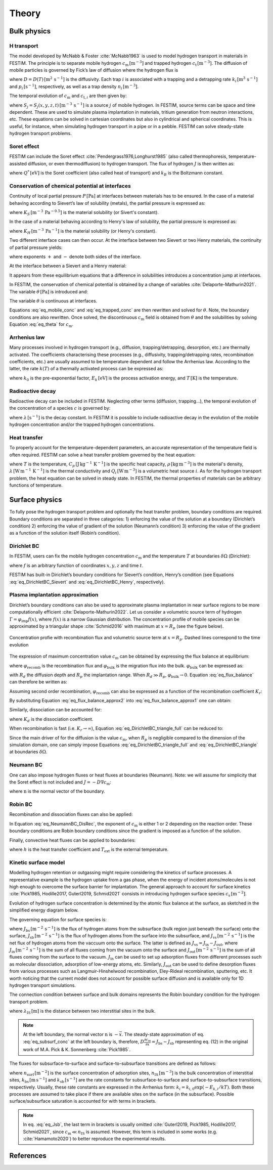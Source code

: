 ======
Theory
======

--------------
Bulk physics 
--------------

H transport
^^^^^^^^^^^
The model developed by McNabb & Foster :cite:`McNabb1963` is used to model hydrogen transport in materials in FESTIM. 
The principle is to separate mobile hydrogen :math:`c_\mathrm{m}\,[\mathrm{m}^{-3}]` and trapped hydrogen :math:`c_\mathrm{t}\,[\mathrm{m}^{-3}]`. 
The diffusion of mobile particles is governed by Fick’s law of diffusion where the hydrogen flux is

.. math::
    :label: eq_difflux
    
    J = -D \nabla c_\mathrm{m}

where :math:`D=D(T)\,[\mathrm{m}^{2}\,\mathrm{s}^{-1}]` is the diffusivity. 
Each trap :math:`i` is associated with a trapping and a detrapping rate :math:`k_i\,[\mathrm{m}^{3}\,\mathrm{s}^{-1}]` and :math:`p_i\,[\mathrm{s}^{-1}]`, respectively, as well as a trap density :math:`n_i\,[\mathrm{m}^{-3}]`.

The temporal evolution of :math:`c_\mathrm{m}` and :math:`c_{\mathrm{t}, i}` are then given by:

.. math::
    :label: eq_mobile_conc

    \frac {\partial c_\mathrm{m}} { \partial t} = \nabla \cdot (D\nabla c_\mathrm{m}) - \sum_i \frac{\partial c_{\mathrm{t},i}} { \partial t} + \sum_j S_j

.. math::
    :label: eq_trapped_conc

    \frac {\partial c_{\mathrm{t}, i}} { \partial t} = k_i c_\mathrm{m} (n_i - c_{\mathrm{t},i}) - p_i c_{\mathrm{t},i}

where :math:`S_j=S_j(x,y,z,t)\,[\mathrm{m}^{-3}\,\mathrm{s}^{-1}]` is a source :math:`j` of mobile hydrogen. In FESTIM, source terms can be space and time dependent. These are used to simulate plasma implantation in materials, tritium generation from neutron interactions, etc. 
These equations can be solved in cartesian coordinates but also in cylindrical and spherical coordinates. This is useful, for instance, when simulating hydrogen transport in a pipe or in a pebble. FESTIM can solve steady-state hydrogen transport problems.

Soret effect
^^^^^^^^^^^^
FESTIM can include the Soret effect :cite:`Pendergrass1976,Longhurst1985` (also called thermophoresis, temperature-assisted diffusion, or even thermodiffusion) to hydrogen transport. The flux of hydrogen :math:`J` is then written as:

.. math::
    :label: eq_Soret

    J = -D \nabla c_\mathrm{m} - D\frac{Q^* c_\mathrm{m}}{k_B T^2} \nabla T

where :math:`Q^*\,[\mathrm{eV}]` is the Soret coefficient (also called heat of transport) and :math:`k_B` is the Boltzmann constant.

Conservation of chemical potential at interfaces
^^^^^^^^^^^^^^^^^^^^^^^^^^^^^^^^^^^^^^^^^^^^^^^^
Continuity of local partial pressure :math:`P\,[\mathrm{Pa}]` at interfaces between materials has to be ensured. In the case of a material behaving according to Sievert’s law of solubility (metals), the partial pressure is expressed as:

.. math::
    :label: eq_Sievert   

    P = \left(\frac{c_\mathrm{m}}{K_S}\right)^2

where :math:`K_S\,[\mathrm{m}^{-3}\,\mathrm{Pa}^{-0.5}]` is the material solubility (or Sivert's constant).

In the case of a material behaving according to Henry's law of solubility, the partial pressure is expressed as:

.. math::
    :label: eq_Henry 

    P = \frac{c_\mathrm{m}}{K_H}

where :math:`K_H\,[\mathrm{m}^{-3}\,\mathrm{Pa}^{-1}]` is the material solubility (or Henry's constant).

Two different interface cases can then occur. At the interface between two Sievert or two Henry materials, the continuity of partial pressure yields:

.. math::
    :label: eq_continuity  

    \begin{eqnarray} 
    \frac{c_\mathrm{m}^-}{K_S^-}&=&\frac{c_\mathrm{m}^+}{K_S^+} \\
    &\mathrm{or}& \\
    \frac{c_\mathrm{m}^-}{K_H^-}&=&\frac{c_\mathrm{m}^+}{K_H^+}
    \end{eqnarray}

where exponents :math:`+` and :math:`-` denote both sides of the interface.

At the interface between a Sievert and a Henry material:

.. math::
    :label: eq_continuity_HS  

    \left(\frac{c_\mathrm{m}^-}{K_S^-}\right)^2 = \frac{c_\mathrm{m}^+}{K_H^+}

It appears from these equilibrium equations that a difference in solubilities introduces a concentration jump at interfaces.

In FESTIM, the conservation of chemical potential is obtained by a change of variables :cite:`Delaporte-Mathurin2021`. The variable :math:`\theta\,[\mathrm{Pa}]` is introduced and:

.. math::
    :label: eq_theta

    \theta = 
    \begin{cases}
    \left(\dfrac{c_\mathrm{m}}{K_S}\right)^2 & \text{in Sievert materials} \\
    \\
    \dfrac{c_\mathrm{m}}{K_H}     & \text{in Henry materials}
    \end{cases}

The variable :math:`\theta` is continuous at interfaces.

Equations :eq:`eq_mobile_conc` and :eq:`eq_trapped_conc` are then rewritten and solved for :math:`\theta`. Note, the boundary conditions are also rewritten. Once solved, the discontinuous :math:`c_\mathrm{m}` field is obtained from :math:`\theta` and the solubilities by solving Equation :eq:`eq_theta` for :math:`c_\mathrm{m}`.

Arrhenius law
^^^^^^^^^^^^^^
Many processes involved in hydrogen transport (e.g., diffusion, trapping/detrapping, desorption, etc.) are thermally activated. The coefficients characterising these processes (e.g., diffusivity, trapping/detrapping rates, recombination coefficients, etc.) are usually assumed to be temperature dependent and follow the Arrhenius law. 
According to the latter, the rate :math:`k(T)` of a thermally activated process can be expressed as: 

.. math::
    :label: eq_arrhenius_law

    k(T) = k_0 \exp \left[-\frac{E_k}{k_B T} \right]

where :math:`k_0` is the pre-exponential factor, :math:`E_k\,[\mathrm{eV}]` is the process activation energy, and :math:`T\,[\mathrm{K}]` is the temperature. 

Radioactive decay
^^^^^^^^^^^^^^^^^

Radioactive decay can be included in FESTIM. Neglecting other terms (diffusion, trapping...), the temporal evolution of the concentration of a species :math:`c` is governed by:

.. math::
    :label: eq_radioactive_decay

    \frac{\partial c}{ \partial t} = -\lambda c

where :math:`\lambda\,[\mathrm{s}^{-1}]` is the decay constant.
In FESTIM it is possible to include radioactive decay in the evolution of the mobile hydrogen concentration and/or the trapped hydrogen concentrations.

Heat transfer
^^^^^^^^^^^^^^
To properly account for the temperature-dependent parameters, an accurate representation of the temperature field is often required. FESTIM can solve a heat transfer problem governed by the heat equation:

.. math::
    :label: eq_heat_transfer

    \rho C_p \frac{\partial T}{\partial t} = \nabla \cdot (\lambda \nabla T) + \sum_i Q_i

where :math:`T` is the temperature, :math:`C_p\,[\mathrm{J}\,\mathrm{kg}^{-1}\,\mathrm{K}^{-1}]` is the specific heat capacity, :math:`\rho\,[\mathrm{kg}\,\mathrm{m}^{-3}]` is the material's density, 
:math:`\lambda\,[\mathrm{W}\,\mathrm{m}^{-1}\,\mathrm{K}^{-1}]` is the thermal conductivity and :math:`Q_i\,[\mathrm{W}\,\mathrm{m}^{-3}]` is a volumetric heat source :math:`i`. As for the hydrogen transport problem, the heat equation can be solved in steady state. In FESTIM, the thermal properties of materials can be arbitrary functions of temperature.

---------------
Surface physics 
---------------
To fully pose the hydrogen transport problem and optionally the heat transfer  problem, boundary conditions are required. Boundary conditions are separated in three categories: 1) enforcing the value of the solution at a boundary (Dirichlet’s condition) 2) enforcing the value of gradient of the solution (Neumann’s condition) 3) enforcing the value of the gradient as a function of the solution itself (Robin’s condition).

Dirichlet BC
^^^^^^^^^^^^^

In FESTIM, users can fix the mobile hydrogen concentration :math:`c_\mathrm{m}` and the temperature :math:`T` at boundaries :math:`\delta \Omega` (Dirichlet):

.. math::
    :label: eq_DirichletBC_c
    
    c_\mathrm{m} = f(x,y,z,t)~\text{on}~\delta\Omega

.. math::
    :label: eq_DirichletBC_T
    
    T = f(x,y,z,t)~\text{on}~\delta\Omega

where :math:`f` is an arbitrary function of coordinates :math:`x,y,z` and time :math:`t`.

FESTIM has built-in Dirichlet’s boundary conditions for Sievert’s condition, Henry’s condition (see Equations :eq:`eq_DirichletBC_Sievert` and :eq:`eq_DirichletBC_Henry`, respectively).

.. math::
    :label: eq_DirichletBC_Sievert
    
    c_\mathrm{m} = K_S \sqrt{P}~\text{on}~\delta\Omega

.. math::
    :label: eq_DirichletBC_Henry
    
    c_\mathrm{m} = K_H P~\text{on}~\delta\Omega

Plasma implantation approximation
^^^^^^^^^^^^^^^^^^^^^^^^^^^^^^^^^^

Dirichlet’s boundary conditions can also be used to approximate plasma implantation in near surface regions to be more computationally efficient :cite:`Delaporte-Mathurin2022`. 
Let us consider a volumetric source term of hydrogen :math:`\Gamma=\varphi_{\mathrm{imp}}f(x)`, where :math:`f(x)` is a narrow Gaussian distribution. The concentration profile of mobile species can be approximated by a triangular shape :cite:`Schmid2016` with maximum at :math:`x=R_p` (see the figure below).

.. figure:: images/recomb_sketch.png
    :align: center
    :width: 700
    :alt: Concentration profile with recombination flux and volumetric source term at :math:`x=R_p`. Dashed lines correspond to the time evolution

    Concentration profie with recombination flux and volumetric source term at :math:`x=R_p`. Dashed lines correspond to the time evolution

The expression of maximum concentration value :math:`c_{\mathrm{m}}` can be obtained by expressing the flux balance at equilibrium:

.. math::
    :label: eq_flux_balance

    \varphi_{\mathrm{imp}} = \varphi_{\mathrm{recomb}} + \varphi_{\mathrm{bulk}}

where :math:`\varphi_{\mathrm{recomb}}` is the recombination flux and :math:`\varphi_{\mathrm{bulk}}` is the migration flux into the bulk. :math:`\varphi_{\mathrm{bulk}}` can be expressed as:

.. math::
    :label: eq_bulk_flux

    \varphi_{\mathrm{bulk}} = D \cdot \frac{c_{\mathrm{m}}}{R_d(t)-R_p}

with :math:`R_d` the diffusion depth and :math:`R_p` the implantation range. When :math:`R_d \gg R_p`, 
:math:`\varphi_{\mathrm{bulk}} \rightarrow 0`. Equation :eq:`eq_flux_balance` can therefore be written as:

.. math::
    :label: eq_flux_balance_approx1

    \begin{eqnarray}
    \varphi_{\mathrm{recomb}} &=& D \cdot \frac{c_{\mathrm{m}} - c_0}{R_p} = \varphi_{\mathrm{imp}}\\
    \Leftrightarrow c_{\mathrm{m}} &=& \frac{\varphi_{\mathrm{imp}} R_p}{D} + c_0
    \end{eqnarray}

Assuming second order recombination, :math:`\varphi_{\mathrm{recomb}}` can also be expressed as a function of the recombination coefficient :math:`K_r`:

.. math::
    :label: eq_flux_balance_approx2

    \begin{eqnarray}
    \varphi_{\mathrm{recomb}} &=& K_r c_0^2 = \varphi_{\mathrm{imp}}\\
    \Leftrightarrow c_0 &=& \sqrt{\frac{\varphi_{\mathrm{imp}}}{K_r}}
    \end{eqnarray}

By substituting Equation :eq:`eq_flux_balance_approx2` into :eq:`eq_flux_balance_approx1` one can obtain:

.. math::
    :label: eq_DirichletBC_triangle_recomb
    
    c_\mathrm{m} = \frac{\varphi_{\mathrm{imp}} R_p}{D} + \sqrt{\frac{\varphi_{\mathrm{imp}}}{K_r}}

Similarly, dissociation can be accounted for:

.. math::
    :label: eq_DirichletBC_triangle_full
    
    c_\mathrm{m} = \frac{\varphi_{\mathrm{imp}} R_p}{D} + \sqrt{\frac{\varphi_{\mathrm{imp}}+K_d P}{K_r}}

where :math:`K_d` is the dissociation coefficient. 

When recombination is fast (i.e. :math:`K_r\rightarrow\infty`), Equation :eq:`eq_DirichletBC_triangle_full` can be reduced to:

.. math::
    :label: eq_DirichletBC_triangle
    
    c_\mathrm{m} = \frac{\varphi_{\mathrm{imp}} R_p}{D}

Since the main driver of for the diffusion is the value :math:`c_{\mathrm{m}}`, when :math:`R_p` is negligible compared to the dimension of the simulation domain, one can simply impose Equations :eq:`eq_DirichletBC_triangle_full` and :eq:`eq_DirichletBC_triangle` at boundaries :math:`\delta \Omega`.

Neumann BC
^^^^^^^^^^^^

One can also impose hydrogen fluxes or heat fluxes at boundaries (Neumann). Note: we will assume for simplicity that the Soret effect is not included and :math:`J = -D\nabla c_\mathrm{m}`:

.. math::
    :label: eq_NeumannBC_c
    
    J \cdot \mathrm{\textbf{n}} = -D\nabla c_\mathrm{m} \cdot \mathrm{\textbf{n}}
    =f(x,y,z,t)~\text{on}~\delta\Omega

.. math::
    :label: eq_NeumannBC_T
    
    -\lambda\nabla T \cdot \mathrm{\textbf{n}} = f(x,y,z,t)~\text{on}~\delta\Omega

where :math:`\mathrm{\textbf{n}}` is the normal vector of the boundary.

Robin BC
^^^^^^^^^^

Recombination and dissociation fluxes can also be applied:

.. math::
    :label: eq_NeumannBC_DisRec
    
    J \cdot \mathrm{\textbf{n}} = -D\nabla c_\mathrm{m} \cdot \mathrm{\textbf{n}}
    = K_d P - K_r c_\mathrm{m}^{\{1,2\}} ~\text{on}~\delta\Omega

In Equation :eq:`eq_NeumannBC_DisRec`, the exponent of :math:`c_\mathrm{m}` is either 1 or 2 depending on the reaction order. 
These boundary conditions are Robin boundary conditions since the gradient is imposed as a function of the solution. 

Finally, convective heat fluxes can be applied to boundaries:

.. math::
    :label: eq_convective
    
    -\lambda\nabla T \cdot \mathrm{\textbf{n}} = h (T-T_{\mathrm{ext}})~\text{on}~\delta\Omega

where :math:`h` is the heat transfer coefficient and :math:`T_{\mathrm{ext}}` is the external temperature.

Kinetic surface model
^^^^^^^^^^^^^^^^^^^^^

Modelling hydrogen retention or outgassing might require considering the kinetics of surface processes. 
A representative example is the hydrogen uptake from a gas phase, when the energy of incident atoms/molecules is not high enough to 
overcome the surface barrier for implantation. The general approach to account for surface kinetics :cite:`Pick1985, Hodille2017, Guterl2019, Schmid2021` consists in 
introducing hydrogen surface species :math:`c_\mathrm{s}\,[\mathrm{m}^{-2}]`. 

Evolution of hydrogen surface concentration is determined by the atomic flux balance at the surface, as sketched in the simplified energy diagram below.

.. thumbnail:: images/potential_diagram.png
    :align: center
    :width: 800

    Idealised potential energy diagram for hydrogen near a surface of an endothermic metal. Energy levels are measured from the :math:`\mathrm{H}_2` state

The governing equation for surface species is:

.. math::
    :label: eq_surf_conc
    
    \dfrac{d c_\mathrm{s}}{d t} = J_\mathrm{bs} - J_\mathrm{sb} + J_\mathrm{vs}~\text{on}~\delta\Omega

where :math:`J_\mathrm{bs}\,[\mathrm{m}^{-2}\,\mathrm{s}^{-1}]` is the flux of hydrogen atoms from the subsurface (bulk region just beneath the surface) onto the surface, 
:math:`J_\mathrm{sb}\,[\mathrm{m}^{-2}\,\mathrm{s}^{-1}]` is the flux of hydrogen atoms from the surface into the subsurface, and :math:`J_\mathrm{vs}\,[\mathrm{m}^{-2}\,\mathrm{s}^{-1}]` 
is the net flux of hydrogen atoms from the vaccuum onto the surface. The latter is defined as :math:`J_\mathrm{vs}=J_\mathrm{in}-J_\mathrm{out}`, where :math:`J_\mathrm{in}\,[\mathrm{m}^{-2}\,\mathrm{s}^{-1}]` 
is the sum of all fluxes coming from the vacuum onto the surface and :math:`J_\mathrm{out}\,[\mathrm{m}^{-2}\,\mathrm{s}^{-1}]` is the sum of all fluxes coming from the surface to the vacuum.
:math:`J_\mathrm{in}` can be used to set up adsorption fluxes from different processes such as molecular dissociation, adsorption of low-energy atoms, etc. Similarly, 
:math:`J_\mathrm{out}` can be used to define desorption fluxes from various processes such as Langmuir-Hinshelwood recombination, Eley-Rideal recombination, sputtering, etc.
It worth noticing that the current model does not account for possible surface diffusion and is available only for 1D hydrogen transport simulations.

The connection condition between surface and bulk domains represents the Robin boundary condition for the hydrogen transport problem.

.. math::
    :label: eq_subsurf_conc
    
    -D \nabla c_\mathrm{m} \cdot \mathbf{n} = \lambda_{\mathrm{IS}} \dfrac{\partial c_{\mathrm{m}}}{\partial t} + J_{\mathrm{bs}} - J_{\mathrm{sb}}~\text{on}~\delta\Omega

where :math:`\lambda_\mathrm{IS}\,[\mathrm{m}]` is the distance between two interstitial sites in the bulk. 

.. note::

    At the left boundary, the normal vector :math:`\textbf{n}` is :math:`-\vec{x}`. The steady-state approximation of eq. :eq:`eq_subsurf_conc` at the left boundary 
    is, therefore, :math:`D\frac{\partial c_\mathrm{m}}{\partial x}=J_\mathrm{bs}-J_\mathrm{sb}` representing eq. (12) in the original work of M.A. Pick & K. Sonnenberg :cite:`Pick1985`.

The fluxes for subsurface-to-surface and surface-to-subsurface transitions are defined as follows:

.. math::
    :label: eq_Jbs

    J_\mathrm{bs} = k_\mathrm{bs} c_\mathrm{m} \left(1-\dfrac{c_\mathrm{s}}{n_\mathrm{surf}}\right)

.. math::
    :label: eq_Jsb

    J_\mathrm{sb} = k_\mathrm{sb} c_\mathrm{s} \left(1-\dfrac{c_\mathrm{m}}{n_\mathrm{IS}}\right)

where :math:`n_\mathrm{surf}\,[\mathrm{m}^{-2}]` is the surface concentration of adsorption sites, :math:`n_\mathrm{IS}\,[\mathrm{m}^{-3}]` is the bulk concentration of interstitial sites, :math:`k_\mathrm{bs}\,[\mathrm{m}\,\mathrm{s}^{-1}]` 
and :math:`k_\mathrm{sb}\,[\mathrm{s}^{-1}]` are the rate constants for subsurface-to-surface and surface-to-subsurface transitions, respectively. 
Usually, these rate constants are expressed in the Arrhenius form: :math:`k_i=k_{i,0}\exp(-E_{k,i} / kT)`. Both these processes are assumed to take place
if there are available sites on the surface (in the subsurface). Possible surface/subsurface saturation is accounted for with terms in brackets.

.. note::

    In eq. :eq:`eq_Jsb`, the last term in brackets is usually omitted :cite:`Guterl2019, Pick1985, Hodille2017, Schmid2021`, 
    since :math:`c_\mathrm{m} \ll n_\mathrm{IS}` is assumed. However, this term is included in some works (e.g. :cite:`Hamamoto2020`) 
    to better reproduce the experimental results.   


------------
References
------------

.. bibliography:: bibliography/references.bib
    :style: unsrt